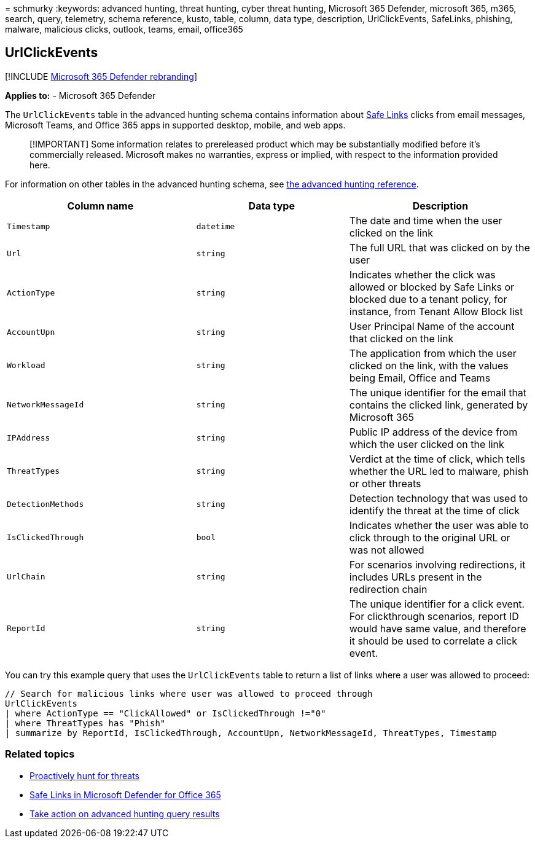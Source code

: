 = 
schmurky
:keywords: advanced hunting, threat hunting, cyber threat hunting,
Microsoft 365 Defender, microsoft 365, m365, search, query, telemetry,
schema reference, kusto, table, column, data type, description,
UrlClickEvents, SafeLinks, phishing, malware, malicious clicks, outlook,
teams, email, office365

== UrlClickEvents

{empty}[!INCLUDE link:../includes/microsoft-defender.md[Microsoft 365
Defender rebranding]]

*Applies to:* - Microsoft 365 Defender

The `UrlClickEvents` table in the advanced hunting schema contains
information about link:../office-365-security/safe-links-about.md[Safe
Links] clicks from email messages, Microsoft Teams, and Office 365 apps
in supported desktop, mobile, and web apps.

____
[!IMPORTANT] Some information relates to prereleased product which may
be substantially modified before it’s commercially released. Microsoft
makes no warranties, express or implied, with respect to the information
provided here.
____

For information on other tables in the advanced hunting schema, see
link:advanced-hunting-schema-tables.md[the advanced hunting reference].

[width="100%",cols="36%,29%,35%",options="header",]
|===
|Column name |Data type |Description
|`Timestamp` |`datetime` |The date and time when the user clicked on the
link

|`Url` |`string` |The full URL that was clicked on by the user

|`ActionType` |`string` |Indicates whether the click was allowed or
blocked by Safe Links or blocked due to a tenant policy, for instance,
from Tenant Allow Block list

|`AccountUpn` |`string` |User Principal Name of the account that clicked
on the link

|`Workload` |`string` |The application from which the user clicked on
the link, with the values being Email, Office and Teams

|`NetworkMessageId` |`string` |The unique identifier for the email that
contains the clicked link, generated by Microsoft 365

|`IPAddress` |`string` |Public IP address of the device from which the
user clicked on the link

|`ThreatTypes` |`string` |Verdict at the time of click, which tells
whether the URL led to malware, phish or other threats

|`DetectionMethods` |`string` |Detection technology that was used to
identify the threat at the time of click

|`IsClickedThrough` |`bool` |Indicates whether the user was able to
click through to the original URL or was not allowed

|`UrlChain` |`string` |For scenarios involving redirections, it includes
URLs present in the redirection chain

|`ReportId` |`string` |The unique identifier for a click event. For
clickthrough scenarios, report ID would have same value, and therefore
it should be used to correlate a click event.
|===

You can try this example query that uses the `UrlClickEvents` table to
return a list of links where a user was allowed to proceed:

[source,kusto]
----
// Search for malicious links where user was allowed to proceed through
UrlClickEvents
| where ActionType == "ClickAllowed" or IsClickedThrough !="0"
| where ThreatTypes has "Phish"
| summarize by ReportId, IsClickedThrough, AccountUpn, NetworkMessageId, ThreatTypes, Timestamp
----

=== Related topics

* link:advanced-hunting-overview.md[Proactively hunt for threats]
* link:../office-365-security/safe-links-about.md[Safe Links in
Microsoft Defender for Office 365]
* link:advanced-hunting-take-action.md[Take action on advanced hunting
query results]
